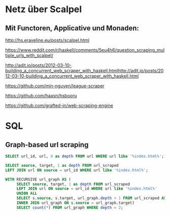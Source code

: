 #+PROPERTY: header-args:sqlite :db data.db
* Netz über Scalpel
** Mit Functoren, Applicative und Monaden:
http://hs.eraveline.eu/posts/scalpel.html

https://www.reddit.com/r/haskell/comments/5eu4h6/question_scraping_multiple_urls_with_scalpel/

http://adit.io/posts/2012-03-10-building_a_concurrent_web_scraper_with_haskell.htmlhttp://adit.io/posts/2012-03-10-building_a_concurrent_web_scraper_with_haskell.html

https://github.com/min-nguyen/league-scraper

https://github.com/haasn/hsbooru

https://github.com/grafted-in/web-scraping-engine

* SQL
** Graph-based url scraping
#+begin_src sqlite
SELECT url_id, url, 0 as depth FROM url WHERE url like '%index.html%';
#+end_src

#+begin_src sqlite
SELECT source, target, 1 as depth FROM url_scraped
LEFT JOIN url ON source = url_id WHERE url like '%index.html%';
#+end_src

#+begin_src sqlite
WITH RECURSIVE url_graph AS (
     SELECT source, target, 1 as depth FROM url_scraped
     LEFT JOIN url ON source = url_id WHERE url like '%index.html%'
     UNION ALL
     SELECT s.source, s.target, url_graph.depth + 1 FROM url_scraped AS s
     INNER JOIN url_graph ON s.source = url_graph.target)
     SELECT count(*) FROM url_graph WHERE depth = 2;
#+end_src
